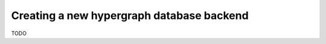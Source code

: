 ==========================================
Creating a new hypergraph database backend
==========================================


TODO